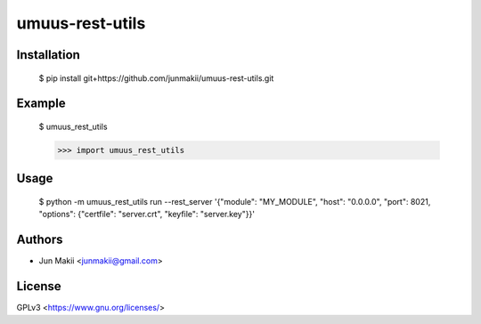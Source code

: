 
umuus-rest-utils
================

Installation
------------

    $ pip install git+https://github.com/junmakii/umuus-rest-utils.git

Example
-------

    $ umuus_rest_utils

    >>> import umuus_rest_utils

Usage
-----

    $ python -m umuus_rest_utils run --rest_server '{"module": "MY_MODULE", "host": "0.0.0.0", "port": 8021, "options": {"certfile": "server.crt", "keyfile": "server.key"}}'

Authors
-------

- Jun Makii <junmakii@gmail.com>

License
-------

GPLv3 <https://www.gnu.org/licenses/>